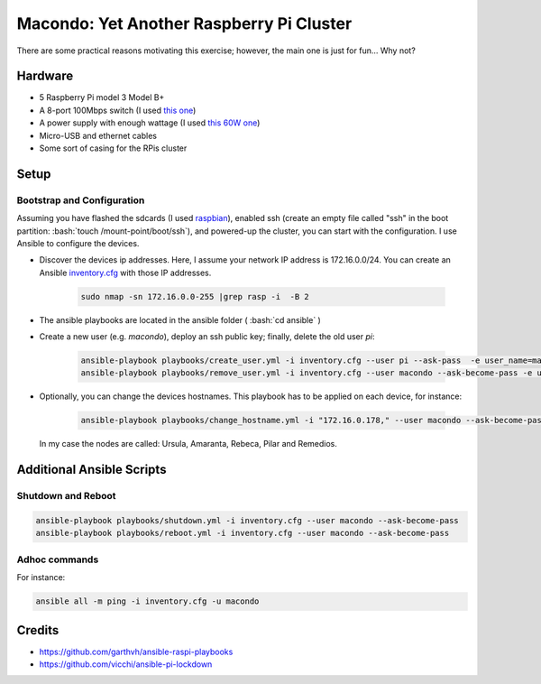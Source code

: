 Macondo: Yet Another Raspberry Pi Cluster
==========================================


.. image:: ./images/raspberries.jpg 
    :align: center

There are some practical reasons motivating this exercise;
however, the main one is just for fun... Why not? 


Hardware
---------
* 5 Raspberry Pi model 3 Model B+
* A 8-port 100Mbps switch (I used `this one <https://www.conrad.com/p/renkforce-network-switch-8-ports-100-mbps-1483812>`_)
* A power supply with enough wattage (I used `this 60W one <https://www.anker.com/products/A2133111>`_)
* Micro-USB and ethernet cables
* Some sort of casing for the RPis cluster

.. image:: ./images/cluster.jpg 
    :height: 400px
    :align: center


Setup
------

Bootstrap and Configuration
~~~~~~~~~~~~~~~~~~~~~~~~~~~~

.. role:: bash(code)
   :language: bash

Assuming you have flashed the sdcards (I used `raspbian <https://www.raspberrypi.org/documentation/installation/installing-images/linux.md>`_),
enabled ssh (create an empty file called "ssh" in the boot partition: :bash:`touch /mount-point/boot/ssh`), and
powered-up the cluster, you can start with
the configuration. I use Ansible to configure the devices.

* Discover the devices ip addresses. Here, I assume your network IP address is 172.16.0.0/24.  You can create an Ansible `inventory.cfg <ansible/inventory.cfg>`_ with those IP addresses.

    .. code:: bash

        sudo nmap -sn 172.16.0.0-255 |grep rasp -i  -B 2
* The ansible playbooks are located in the ansible folder ( :bash:`cd ansible` )
* Create a new user (e.g. `macondo`), deploy an ssh public key; finally, delete the old user `pi`:
   
    .. code:: bash

        ansible-playbook playbooks/create_user.yml -i inventory.cfg --user pi --ask-pass  -e user_name=macondo  -e ssh_key=FULL_PATH_TO_ID_RSA_PUB 
        ansible-playbook playbooks/remove_user.yml -i inventory.cfg --user macondo --ask-become-pass -e user_name=pi
* Optionally, you can change the devices hostnames. This playbook has to be applied on each device, for instance:
    
    .. code:: bash

        ansible-playbook playbooks/change_hostname.yml -i "172.16.0.178," --user macondo --ask-become-pass -e hostname=remedios 

  In my case the nodes are called: Ursula, Amaranta, Rebeca, Pilar and Remedios.

Additional Ansible Scripts
---------------------------

Shutdown and Reboot
~~~~~~~~~~~~~~~~~~~~

.. code:: bash

    ansible-playbook playbooks/shutdown.yml -i inventory.cfg --user macondo --ask-become-pass
    ansible-playbook playbooks/reboot.yml -i inventory.cfg --user macondo --ask-become-pass


Adhoc commands
~~~~~~~~~~~~~~~

For instance:

.. code:: bash

    ansible all -m ping -i inventory.cfg -u macondo

Credits
--------
- https://github.com/garthvh/ansible-raspi-playbooks
- https://github.com/vicchi/ansible-pi-lockdown

